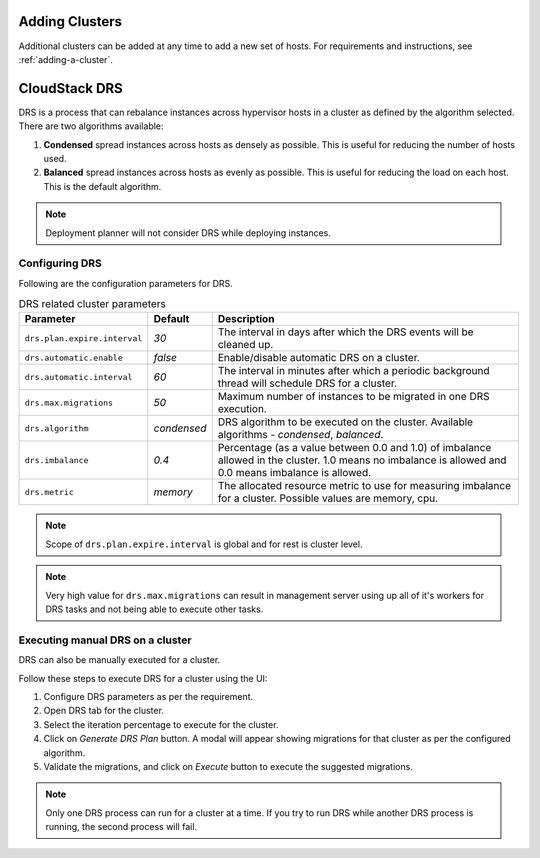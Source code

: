 .. Licensed to the Apache Software Foundation (ASF) under one
   or more contributor license agreements.  See the NOTICE file
   distributed with this work for additional information#
   regarding copyright ownership.  The ASF licenses this file
   to you under the Apache License, Version 2.0 (the
   "License"); you may not use this file except in compliance
   with the License.  You may obtain a copy of the License at
   http://www.apache.org/licenses/LICENSE-2.0
   Unless required by applicable law or agreed to in writing,
   software distributed under the License is distributed on an
   "AS IS" BASIS, WITHOUT WARRANTIES OR CONDITIONS OF ANY
   KIND, either express or implied.  See the License for the
   specific language governing permissions and limitations
   under the License.


Adding Clusters
---------------

Additional clusters can be added at any time to add a new set of hosts. 
For requirements and instructions, see :ref:`adding-a-cluster`.


CloudStack DRS
--------------
DRS is a process that can rebalance instances across hypervisor hosts in a cluster as defined by the algorithm selected. 
There are two algorithms available:

#. **Condensed** spread instances across hosts as densely as possible. 
   This is useful for reducing the number of hosts used.
#. **Balanced** spread instances across hosts as evenly as possible. 
   This is useful for reducing the load on each host. This is the default algorithm.

.. note::
   Deployment planner will not consider DRS while deploying instances.

Configuring DRS
~~~~~~~~~~~~~~~
Following are the configuration parameters for DRS.

.. list-table:: DRS related cluster parameters
   :header-rows: 1

   * - Parameter
     - Default
     - Description
   * - ``drs.plan.expire.interval``
     - `30`
     - The interval in days after which the DRS events will be cleaned up.
   * - ``drs.automatic.enable``
     - `false`
     - Enable/disable automatic DRS on a cluster.
   * - ``drs.automatic.interval``
     - `60`
     - The interval in minutes after which a periodic background thread will schedule DRS for a cluster.
   * - ``drs.max.migrations``
     - `50`
     - Maximum number of instances to be migrated in one DRS execution.
   * - ``drs.algorithm``
     - `condensed`
     - DRS algorithm to be executed on the cluster. Available algorithms - `condensed`, `balanced`.
   * - ``drs.imbalance``
     - `0.4`
     - Percentage (as a value between 0.0 and 1.0) of imbalance allowed in the cluster. 1.0 means no imbalance
       is allowed and 0.0 means imbalance is allowed.
   * - ``drs.metric``
     - `memory`
     - The allocated resource metric to use for measuring imbalance for a cluster. Possible values are memory, cpu.

.. note::
  Scope of ``drs.plan.expire.interval`` is global and for rest is cluster level.

.. note::
   Very high value for ``drs.max.migrations`` can result in management server using up all of it's workers for DRS tasks
   and not being able to execute other tasks.

Executing manual DRS on a cluster
~~~~~~~~~~~~~~~~~~~~~~~~~~~~~~~~~
DRS can also be manually executed for a cluster.

Follow these steps to execute DRS for a cluster using the UI:

#. Configure DRS parameters as per the requirement.
   |drs-cluster-settings.png|
#. Open DRS tab for the cluster.
   |drs-cluster-tab.png|
#. Select the iteration percentage to execute for the cluster.
#. Click on `Generate DRS Plan` button. A modal will appear showing migrations 
   for that cluster as per the configured algorithm.
   |drs-plan.png|
#. Validate the migrations, and click on `Execute` button to execute the 
   suggested migrations.


.. note:: 
   Only one DRS process can run for a cluster at a time. If you try to run DRS while another 
   DRS process is running, the second process will fail.


.. |drs-cluster-settings.png| image:: /_static/images/drs-cluster-settings.png
   :alt: DRS settings for a cluster.

.. |drs-cluster-tab.png| image:: /_static/images/drs-cluster-tab.png
   :alt: DRS tab for a cluster.

.. |drs-plan.png| image:: /_static/images/drs-plan.png
   :alt: DRS plan for a cluster.

